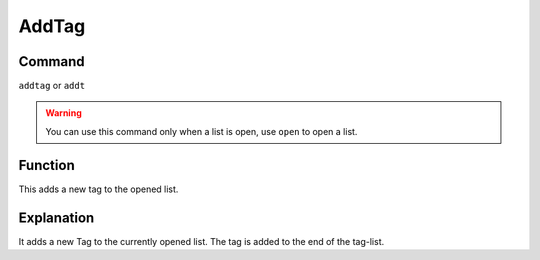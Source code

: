 .. _addtag:

======
AddTag
======

Command
*******

``addtag`` or ``addt``

..  Warning:: You can use this command only when a list is open, use ``open`` to open a list.

Function
********

This adds a new tag to the opened list.

Explanation
***********

It adds a new Tag to the currently opened list. The tag is added to the end of the tag-list.
